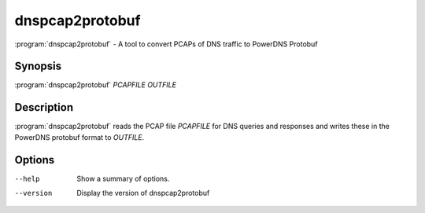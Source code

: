 dnspcap2protobuf
================

:program:`dnspcap2protobuf` - A tool to convert PCAPs of DNS traffic to
PowerDNS Protobuf

Synopsis
--------

:program:`dnspcap2protobuf` *PCAPFILE* *OUTFILE*

Description
-----------

:program:`dnspcap2protobuf` reads the PCAP file *PCAPFILE* for DNS queries and
responses and writes these in the PowerDNS protobuf format to *OUTFILE*.

Options
-------

--help           Show a summary of options.
--version        Display the version of dnspcap2protobuf
